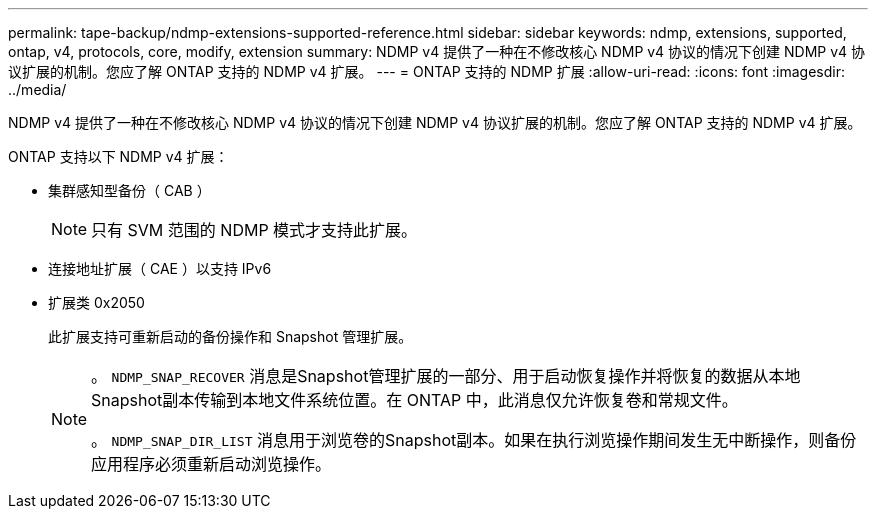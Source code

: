 ---
permalink: tape-backup/ndmp-extensions-supported-reference.html 
sidebar: sidebar 
keywords: ndmp, extensions, supported, ontap, v4, protocols, core, modify, extension 
summary: NDMP v4 提供了一种在不修改核心 NDMP v4 协议的情况下创建 NDMP v4 协议扩展的机制。您应了解 ONTAP 支持的 NDMP v4 扩展。 
---
= ONTAP 支持的 NDMP 扩展
:allow-uri-read: 
:icons: font
:imagesdir: ../media/


[role="lead"]
NDMP v4 提供了一种在不修改核心 NDMP v4 协议的情况下创建 NDMP v4 协议扩展的机制。您应了解 ONTAP 支持的 NDMP v4 扩展。

ONTAP 支持以下 NDMP v4 扩展：

* 集群感知型备份（ CAB ）
+
[NOTE]
====
只有 SVM 范围的 NDMP 模式才支持此扩展。

====
* 连接地址扩展（ CAE ）以支持 IPv6
* 扩展类 0x2050
+
此扩展支持可重新启动的备份操作和 Snapshot 管理扩展。

+
[NOTE]
====
。 `NDMP_SNAP_RECOVER` 消息是Snapshot管理扩展的一部分、用于启动恢复操作并将恢复的数据从本地Snapshot副本传输到本地文件系统位置。在 ONTAP 中，此消息仅允许恢复卷和常规文件。

。 `NDMP_SNAP_DIR_LIST` 消息用于浏览卷的Snapshot副本。如果在执行浏览操作期间发生无中断操作，则备份应用程序必须重新启动浏览操作。

====

